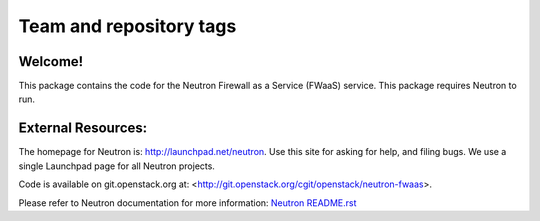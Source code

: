 ========================
Team and repository tags
========================

.. image:: http://governance.openstack.org/badges/neutron-fwaas.svg
    :target: http://governance.openstack.org/reference/tags/index.html

.. Change things from this point on

Welcome!
========

This package contains the code for the Neutron Firewall as a Service
(FWaaS) service. This package requires Neutron to run.

External Resources:
===================

The homepage for Neutron is: http://launchpad.net/neutron.  Use this
site for asking for help, and filing bugs. We use a single Launchpad
page for all Neutron projects.

Code is available on git.openstack.org at:
<http://git.openstack.org/cgit/openstack/neutron-fwaas>.

Please refer to Neutron documentation for more information:
`Neutron README.rst <http://git.openstack.org/cgit/openstack/neutron/tree/README.rst>`_
